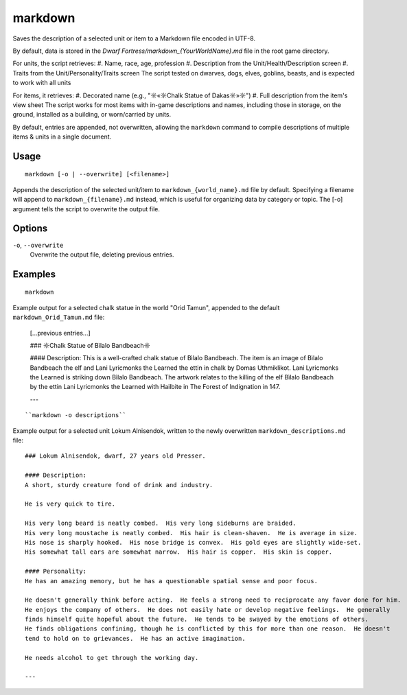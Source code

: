 markdown
========

.. dfhack-tool::
    :summary: Save description of selected unit/item in Markdown file
    :tags: dfhack | items | units

Saves the description of a selected unit or item to a Markdown file encoded in UTF-8.

By default, data is stored in the `Dwarf Fortress/markdown_{YourWorldName}.md`
file in the root game directory.

For units, the script retrieves:
#. Name, race, age, profession
#. Description from the Unit/Health/Description screen
#. Traits from the Unit/Personality/Traits screen
The script tested on dwarves, dogs, elves, goblins, beasts,
and is expected to work with all units

For items, it retrieves:
#. Decorated name (e.g., "☼«☼Chalk Statue of Dakas☼»☼")
#. Full description from the item's view sheet
The script works for most items with in-game descriptions and names, including those in storage,
on the ground, installed as a building, or worn/carried by units.

By default, entries are appended, not overwritten, allowing the ``markdown`` command
to compile descriptions of multiple items & units in a single document.

Usage
-----

::

    markdown [-o | --overwrite] [<filename>]

Appends the description of the selected unit/item
to ``markdown_{world_name}.md`` file by default.
Specifying a filename will append to ``markdown_{filename}.md`` instead,
which is useful for organizing data by category or topic.
The [-o] argument tells the script to overwrite the output file.

Options
-------

``-o``, ``--overwrite``
    Overwrite the output file, deleting previous entries.

Examples
--------

::

    markdown

Example output for a selected chalk statue in the world "Orid Tamun", appended to the default ``markdown_Orid_Tamun.md`` file:

    [...previous entries...]

    ### ☼Chalk Statue of Bìlalo Bandbeach☼

    #### Description:
    This is a well-crafted chalk statue of Bìlalo Bandbeach. The item is an image of
    Bìlalo Bandbeach the elf and Lani Lyricmonks the Learned the ettin in chalk by
    Domas Uthmiklikot. Lani Lyricmonks the Learned is striking down Bìlalo Bandbeach.
    The artwork relates to the killing of the elf Bìlalo Bandbeach by the
    ettin Lani Lyricmonks the Learned with Hailbite in The Forest of Indignation in 147.

    ---
::

    ``markdown -o descriptions``

Example output for a selected unit Lokum Alnisendok, written to the newly overwritten ``markdown_descriptions.md`` file:
::

    ### Lokum Alnisendok, dwarf, 27 years old Presser.

    #### Description:
    A short, sturdy creature fond of drink and industry.

    He is very quick to tire.

    His very long beard is neatly combed.  His very long sideburns are braided.
    His very long moustache is neatly combed.  His hair is clean-shaven.  He is average in size.
    His nose is sharply hooked.  His nose bridge is convex.  His gold eyes are slightly wide-set.
    His somewhat tall ears are somewhat narrow.  His hair is copper.  His skin is copper.

    #### Personality:
    He has an amazing memory, but he has a questionable spatial sense and poor focus.

    He doesn't generally think before acting.  He feels a strong need to reciprocate any favor done for him.
    He enjoys the company of others.  He does not easily hate or develop negative feelings.  He generally
    finds himself quite hopeful about the future.  He tends to be swayed by the emotions of others.
    He finds obligations confining, though he is conflicted by this for more than one reason.  He doesn't
    tend to hold on to grievances.  He has an active imagination.

    He needs alcohol to get through the working day.

    ---
